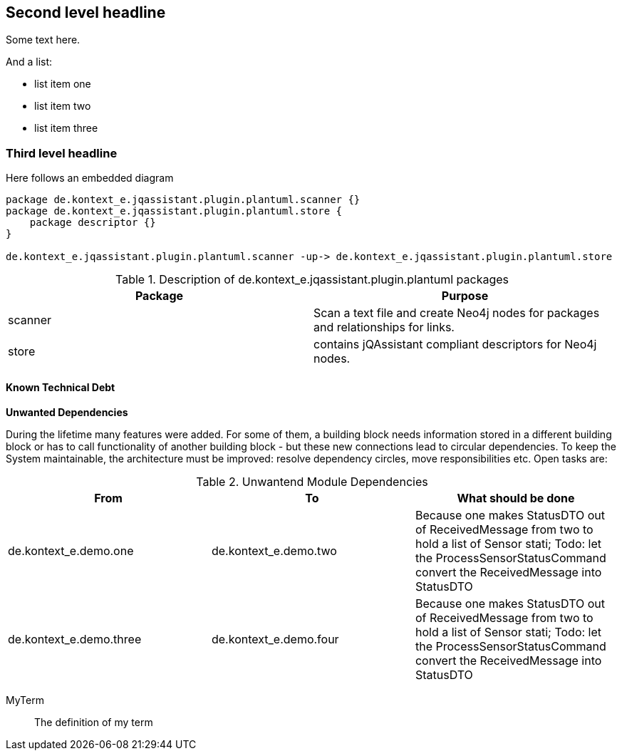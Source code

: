 [[section-with-name]]
== Second level headline

Some text here.

And a list:

* list item one
* list item two
* list item three


=== Third level headline

Here follows an embedded diagram

["plantuml","MainBuildingBlocks","png"]
-----
package de.kontext_e.jqassistant.plugin.plantuml.scanner {}
package de.kontext_e.jqassistant.plugin.plantuml.store {
    package descriptor {}
}

de.kontext_e.jqassistant.plugin.plantuml.scanner -up-> de.kontext_e.jqassistant.plugin.plantuml.store
-----

.Description of de.kontext_e.jqassistant.plugin.plantuml packages
[options="header"]
|====
| Package       | Purpose
| scanner       | Scan a text file and create Neo4j nodes for packages and relationships for links.
| store         | contains jQAssistant compliant descriptors for Neo4j nodes.
|====

==== Known Technical Debt

*Unwanted Dependencies*

During the lifetime many features were added. For some of them, a building block needs information stored in
a different building block or has to call functionality of another building block - but these new connections
lead to circular dependencies. To keep the System maintainable, the architecture must be improved:
resolve dependency circles, move responsibilities etc. Open tasks are:

.Unwantend Module Dependencies
[options="header"]
|===
| From                      | To                    | What should be done
| de.kontext_e.demo.one     | de.kontext_e.demo.two | Because one makes StatusDTO out of ReceivedMessage from two to hold a list of Sensor stati; Todo: let the ProcessSensorStatusCommand convert the ReceivedMessage into StatusDTO
| de.kontext_e.demo.three   | de.kontext_e.demo.four| Because one makes StatusDTO out of ReceivedMessage from two to hold a list of Sensor stati; Todo: let the ProcessSensorStatusCommand convert the ReceivedMessage into StatusDTO
|===

MyTerm:: The definition of my term
